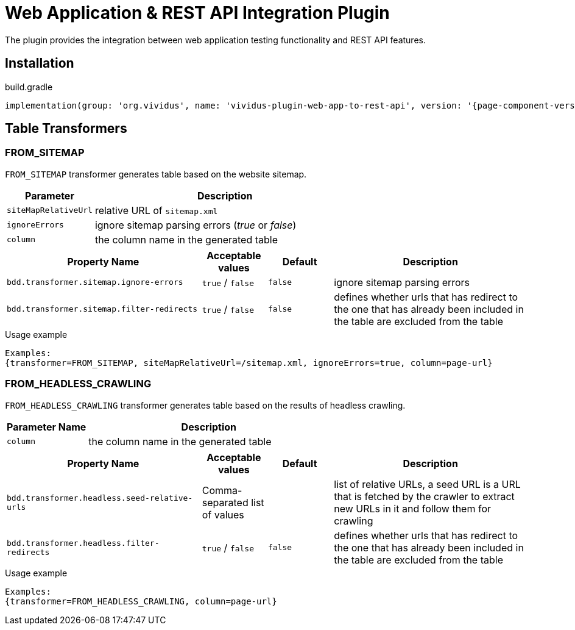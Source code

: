 = Web Application & REST API Integration Plugin

The plugin provides the integration between web application testing functionality and REST API features.

== Installation

.build.gradle
[source,gradle,subs="attributes+"]
----
implementation(group: 'org.vividus', name: 'vividus-plugin-web-app-to-rest-api', version: '{page-component-version}')
----

== Table Transformers

=== FROM_SITEMAP

`FROM_SITEMAP` transformer generates table based on the website sitemap.

[cols="1,3", options="header"]
|===
|Parameter
|Description

|`siteMapRelativeUrl`
|relative URL of `sitemap.xml`

|`ignoreErrors`
|ignore sitemap parsing errors (_true_ or _false_)

|`column`
|the column name in the generated table
|===

[cols="3,1,1,3", options="header"]
|===
|Property Name
|Acceptable values
|Default
|Description

|`bdd.transformer.sitemap.ignore-errors`
|`true` / `false`
|`false`
|ignore sitemap parsing errors

|`bdd.transformer.sitemap.filter-redirects`
|`true` / `false`
|`false`
|defines whether urls that has redirect to the one that has already been included in the table are excluded from the table
|===


.Usage example
----
Examples:
{transformer=FROM_SITEMAP, siteMapRelativeUrl=/sitemap.xml, ignoreErrors=true, column=page-url}
----

=== FROM_HEADLESS_CRAWLING

`FROM_HEADLESS_CRAWLING` transformer generates table based on the results of headless crawling.

[cols="1,3", options="header"]
|===
|Parameter Name
|Description

|`column`
|the column name in the generated table
|===

[cols="3,1,1,3", options="header"]
|===
|Property Name
|Acceptable values
|Default
|Description

|`bdd.transformer.headless.seed-relative-urls`
|Comma-separated list of values
|
|list of relative URLs, a seed URL is a URL that is fetched by the crawler to extract new URLs in it and follow them for crawling

|`bdd.transformer.headless.filter-redirects`
|`true` / `false`
|`false`
|defines whether urls that has redirect to the one that has already been included in the table are excluded from the table
|===

.Usage example
----
Examples:
{transformer=FROM_HEADLESS_CRAWLING, column=page-url}
----
